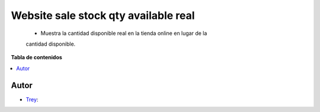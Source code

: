 =====================================
Website sale stock qty available real
=====================================

.. |badge1| image:: https://img.shields.io/badge/licence-AGPL--3-blue.png
    :target: http://www.gnu.org/licenses/agpl-3.0-standalone.html
    :alt: License: AGPL-3

|badge1|

    * Muestra la cantidad disponible real en la tienda online en lugar de la
    cantidad disponible.

**Tabla de contenidos**

.. contents::
   :local:


Autor
~~~~~

* `Trey <https://www.trey.es>`__:
